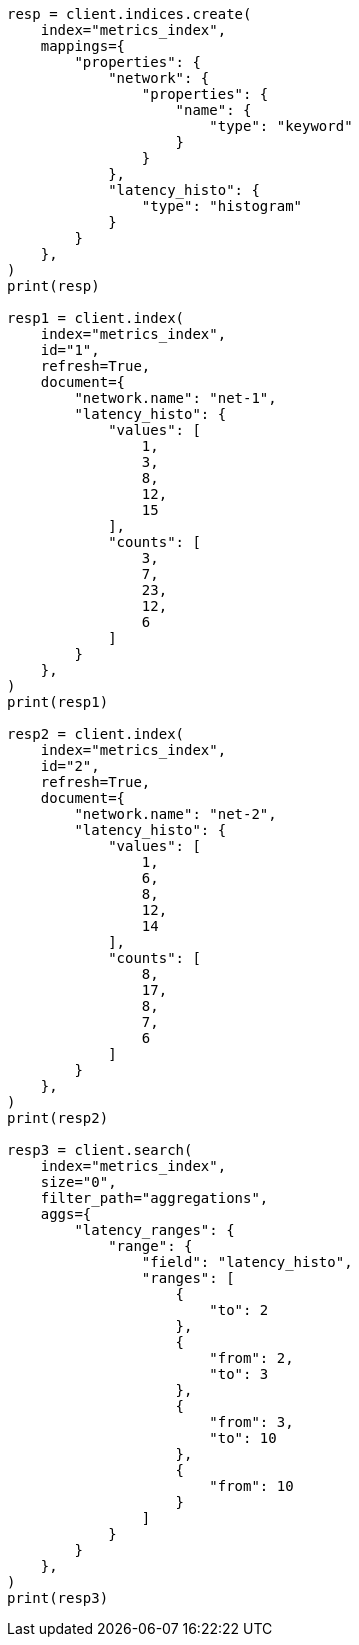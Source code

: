 // This file is autogenerated, DO NOT EDIT
// aggregations/bucket/range-aggregation.asciidoc:340

[source, python]
----
resp = client.indices.create(
    index="metrics_index",
    mappings={
        "properties": {
            "network": {
                "properties": {
                    "name": {
                        "type": "keyword"
                    }
                }
            },
            "latency_histo": {
                "type": "histogram"
            }
        }
    },
)
print(resp)

resp1 = client.index(
    index="metrics_index",
    id="1",
    refresh=True,
    document={
        "network.name": "net-1",
        "latency_histo": {
            "values": [
                1,
                3,
                8,
                12,
                15
            ],
            "counts": [
                3,
                7,
                23,
                12,
                6
            ]
        }
    },
)
print(resp1)

resp2 = client.index(
    index="metrics_index",
    id="2",
    refresh=True,
    document={
        "network.name": "net-2",
        "latency_histo": {
            "values": [
                1,
                6,
                8,
                12,
                14
            ],
            "counts": [
                8,
                17,
                8,
                7,
                6
            ]
        }
    },
)
print(resp2)

resp3 = client.search(
    index="metrics_index",
    size="0",
    filter_path="aggregations",
    aggs={
        "latency_ranges": {
            "range": {
                "field": "latency_histo",
                "ranges": [
                    {
                        "to": 2
                    },
                    {
                        "from": 2,
                        "to": 3
                    },
                    {
                        "from": 3,
                        "to": 10
                    },
                    {
                        "from": 10
                    }
                ]
            }
        }
    },
)
print(resp3)
----
